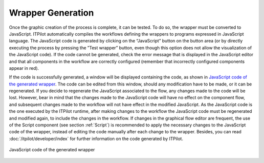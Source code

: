 ==================
Wrapper Generation
==================

Once the graphic creation of the process is complete, it can be tested.
To do so, the wrapper must be converted to JavaScript. ITPilot
automatically compiles the workflows defining the wrappers to programs
expressed in JavaScript language. The JavaScript code is generated by
clicking on the “JavaScript” button on the button area (or by directly
executing the process by pressing the ”Test wrapper” button, even though
this option does not allow the visualization of the JavaScript code). If
the code cannot be generated, check the error message that is displayed
in the JavaScript editor and that all components in the workflow are
correctly configured (remember that incorrectly configured components
appear in red).



If the code is successfully generated, a window will be displayed
containing the code, as shown in `JavaScript code of the generated
wrapper`_. The code can be edited from this window, should any
modification have to be made, or it can be regenerated. If you decide to
regenerate the JavaScript associated to the flow, any changes made to
the code will be lost. However, bear in mind that the changes made to
the JavaScript code will have no effect on the component flow, and
subsequent changes made to the workflow will not have effect in the
modified JavaScript. As the JavaScript code is the one executed by the
ITPilot runtime, after making changes to the workflow the JavaScript
code must be regenerated and modified again, to include the changes in
the workflow. If changes in the graphical flow editor are frequent, the
use of the Script component (see section :ref:`Script`) is recommended to
apply the necessary changes to the JavaScript code of the wrapper,
instead of editing the code manually after each change to the wrapper.
Besides, you can read :doc:`/itpilot/developer/index` for further information on the code
generated by ITPilot.



.. figure:: DenodoITPilot.GenerationEnvironment-64.png
   :align: center
   :alt: JavaScript code of the generated wrapper
   :name: JavaScript code of the generated wrapper

   JavaScript code of the generated wrapper




